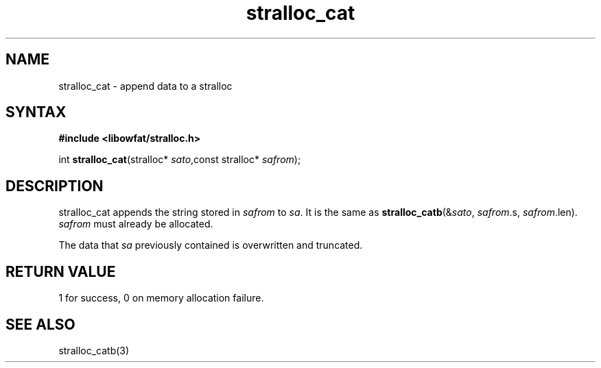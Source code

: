 .TH stralloc_cat 3
.SH NAME
stralloc_cat \- append data to a stralloc
.SH SYNTAX
.B #include <libowfat/stralloc.h>

int \fBstralloc_cat\fP(stralloc* \fIsato\fR,const stralloc* \fIsafrom\fR);
.SH DESCRIPTION
stralloc_cat appends the string stored in \fIsafrom\fR to \fIsa\fR. It
is the same as
\fBstralloc_catb\fR(&\fIsato\fR, \fIsafrom\fR.s, \fIsafrom\fR.len).
\fIsafrom\fR must already be allocated.

The data that \fIsa\fR previously contained is overwritten and truncated.
.SH "RETURN VALUE"
1 for success, 0 on memory allocation failure.
.SH "SEE ALSO"
stralloc_catb(3)
